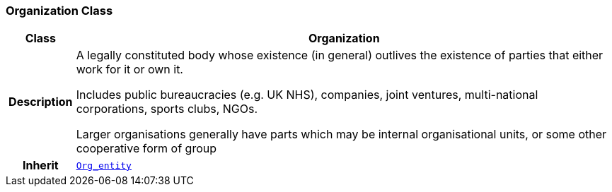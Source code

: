 === Organization Class

[cols="^1,3,5"]
|===
h|*Class*
2+^h|*Organization*

h|*Description*
2+a|A legally constituted body whose existence (in general) outlives the existence of parties that either work for it or own it.

Includes public bureaucracies (e.g. UK NHS), companies, joint ventures, multi-national corporations, sports clubs, NGOs.

Larger organisations generally have parts which may be internal organisational units, or some other cooperative form of group

h|*Inherit*
2+|`<<_org_entity_class,Org_entity>>`

|===
